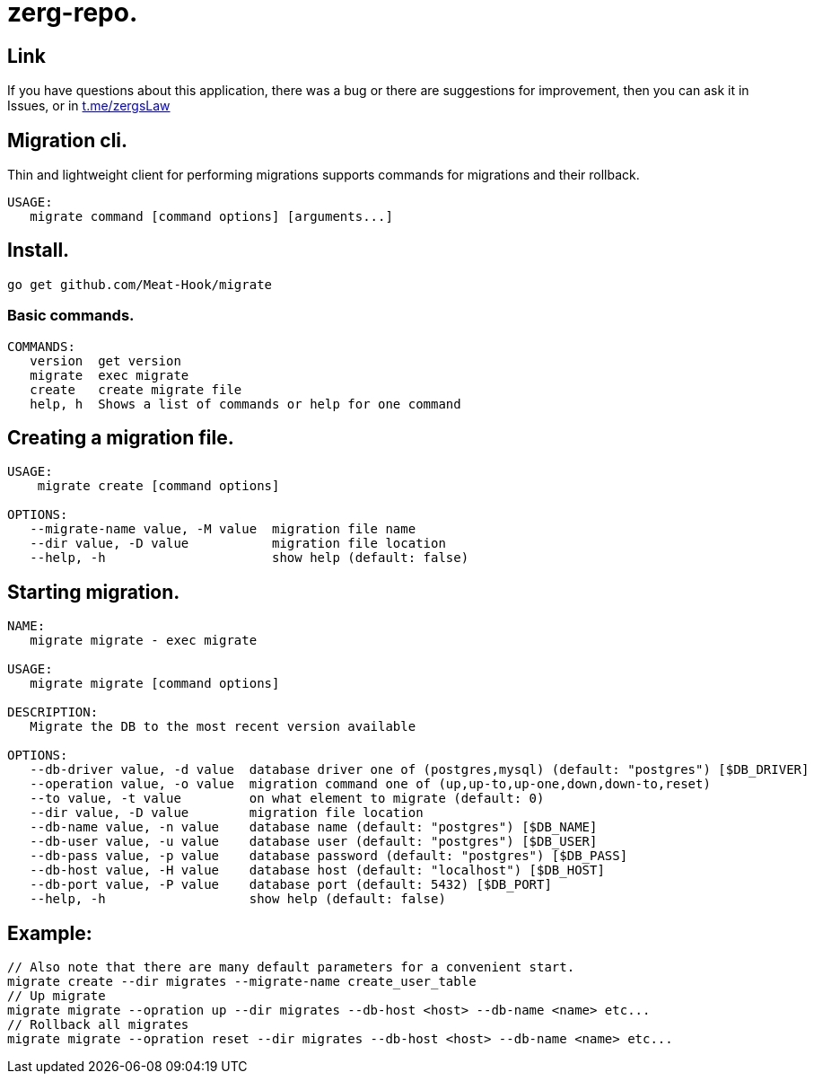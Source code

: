 = zerg-repo.

== Link
:hide-uri-scheme:
If you have questions about this application, there was a bug or there are suggestions for improvement, then you can ask it in Issues, or in link:telegram[https://t.me/zergsLaw]

== Migration cli.

Thin and lightweight client for performing migrations supports commands for migrations and their rollback.

[source]
----
USAGE:
   migrate command [command options] [arguments...]
----

== Install.
----
go get github.com/Meat-Hook/migrate
----

=== Basic commands.

[source]
----
COMMANDS:
   version  get version
   migrate  exec migrate
   create   create migrate file
   help, h  Shows a list of commands or help for one command
----

== Creating a migration file.

[source]
----
USAGE:
    migrate create [command options]

OPTIONS:
   --migrate-name value, -M value  migration file name
   --dir value, -D value           migration file location
   --help, -h                      show help (default: false)
----

== Starting migration.

[source]
----
NAME:
   migrate migrate - exec migrate

USAGE:
   migrate migrate [command options]

DESCRIPTION:
   Migrate the DB to the most recent version available

OPTIONS:
   --db-driver value, -d value  database driver one of (postgres,mysql) (default: "postgres") [$DB_DRIVER]
   --operation value, -o value  migration command one of (up,up-to,up-one,down,down-to,reset)
   --to value, -t value         on what element to migrate (default: 0)
   --dir value, -D value        migration file location
   --db-name value, -n value    database name (default: "postgres") [$DB_NAME]
   --db-user value, -u value    database user (default: "postgres") [$DB_USER]
   --db-pass value, -p value    database password (default: "postgres") [$DB_PASS]
   --db-host value, -H value    database host (default: "localhost") [$DB_HOST]
   --db-port value, -P value    database port (default: 5432) [$DB_PORT]
   --help, -h                   show help (default: false)
----

== Example:

[source,bash]
----
// Also note that there are many default parameters for a convenient start.
migrate create --dir migrates --migrate-name create_user_table
// Up migrate
migrate migrate --opration up --dir migrates --db-host <host> --db-name <name> etc...
// Rollback all migrates
migrate migrate --opration reset --dir migrates --db-host <host> --db-name <name> etc...
----
